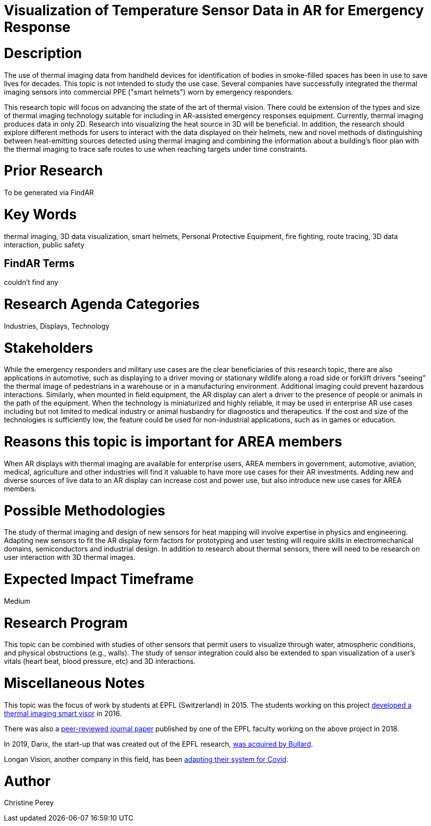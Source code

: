 [[ra-Iemergency5-thermalvision]]

# Visualization of Temperature Sensor Data in AR for Emergency Response

# Description
The use of thermal imaging data from handheld devices for identification of bodies in smoke-filled spaces has been in use to save lives for decades. This topic is not intended to study the use case. Several companies have successfully integrated the thermal imaging sensors into commercial PPE ("smart helmets") worn by emergency responders.

This research topic will focus on advancing the state of the art of thermal vision. There could be extension of the types and size of thermal imaging technology suitable for including in AR-assisted emergency responses equipment. Currently, thermal imaging produces data in only 2D. Research into visualizing the heat source in 3D will be beneficial. In addition, the research should explore different methods for users to interact with the data displayed on their helmets, new and novel methods of distinguishing between heat-emitting sources detected using thermal imaging and combining the information about a building's floor plan with the thermal imaging to trace safe routes to use when reaching targets under time constraints.

# Prior Research
To be generated via FindAR

# Key Words
thermal imaging, 3D data visualization, smart helmets, Personal Protective Equipment, fire fighting, route tracing, 3D data interaction, public safety

## FindAR Terms
couldn't find any

# Research Agenda Categories
Industries, Displays, Technology

# Stakeholders
While the emergency responders and military use cases are the clear beneficiaries of this research topic, there are also applications in automotive, such as displaying to a driver moving or stationary wildlife along a road side or forklift drivers "seeing" the thermal image of pedestrians in a warehouse or in a manufacturing environment. Additional imaging could prevent hazardous interactions. Similarly, when mounted in field equipment, the AR display can alert a driver to the presence of people or animals in the path of the equipment. When the technology is miniaturized and highly reliable, it may be used in enterprise AR use cases including but not limited to medical industry or animal husbandry for diagnostics and therapeutics. If the cost and size of the technologies is sufficiently low, the feature could be used for non-industrial applications, such as in games or education.

# Reasons this topic is important for AREA members
When AR displays with thermal imaging are available for enterprise users, AREA members in government, automotive, aviation, medical, agriculture and other industries will find it valuable to have more use cases for their AR investments. Adding new and diverse sources of live data to an AR display can increase cost and power use, but also introduce new use cases for AREA members.

# Possible Methodologies
The study of thermal imaging and design of new sensors for heat mapping will involve expertise in physics and engineering. Adapting new sensors to fit the AR display form factors for prototyping and user testing will require skills in electromechanical domains, semiconductors and industrial design. In addition to research about thermal sensors, there will need to be research on user interaction with 3D thermal images.

# Expected Impact Timeframe
Medium

# Research Program
This topic can be combined with studies of other sensors that permit users to visualize through water, atmospheric conditions, and physical obstructions (e.g., walls). The study of sensor integration could also be extended to span visualization of a user's vitals (heart beat, blood pressure, etc) and 3D interactions.

# Miscellaneous Notes
This topic was the focus of work by students at EPFL (Switzerland) in 2015. The students working on this project https://actu.epfl.ch/news/augmented-reality-for-firefighters/[developed a thermal imaging smart visor] in 2016.

There was also a http://fayez.me/papers/ICIP-2018-Paper.pdf[peer-reviewed journal paper] published by one of the EPFL faculty working on the above project in 2018.

In 2019, Darix, the start-up that was created out of the EPFL research, https://actu.epfl.ch/news/ic-spinoff-darix-acquired-by-bullard/[was acquired by Bullard].

Longan Vision, another company in this field, has been https://spectrum.ieee.org/the-institute/ieee-member-news/startups-thermal-imaging-and-ar-system-for-firefighters-joins-the-covid19-fight[adapting their system for Covid].

# Author
Christine Perey
